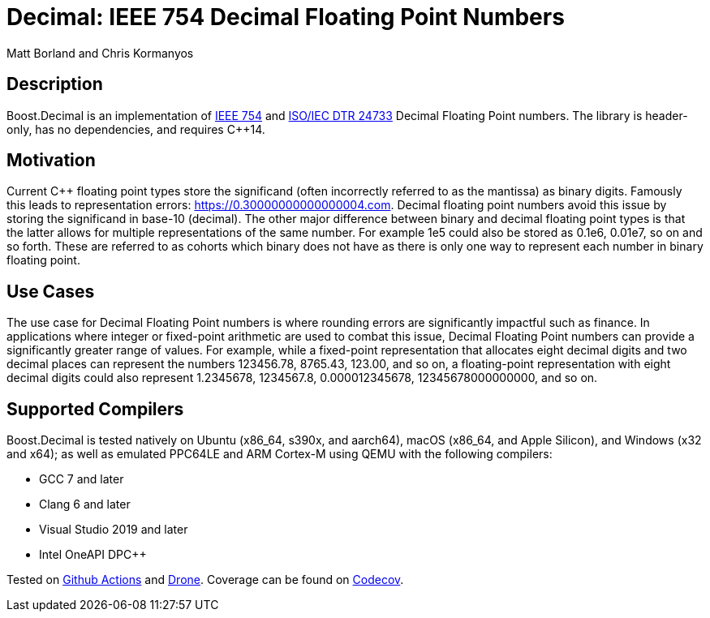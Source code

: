 ////
Copyright 2023 Matt Borland
Distributed under the Boost Software License, Version 1.0.
https://www.boost.org/LICENSE_1_0.txt
////

[#overview]

= Decimal: IEEE 754 Decimal Floating Point Numbers

Matt Borland and Chris Kormanyos

== Description

Boost.Decimal is an implementation of https://standards.ieee.org/ieee/754/6210/[IEEE 754] and https://www.open-std.org/JTC1/SC22/WG21/docs/papers/2009/n2849.pdf[ISO/IEC DTR 24733] Decimal Floating Point numbers.
The library is header-only, has no dependencies, and requires C++14.

== Motivation

Current C++ floating point types store the significand (often incorrectly referred to as the mantissa) as binary digits.
Famously this leads to representation errors: https://0.30000000000000004.com.
Decimal floating point numbers avoid this issue by storing the significand in base-10 (decimal).
The other major difference between binary and decimal floating point types is that the latter allows for multiple representations of the same number.
For example 1e5 could also be stored as 0.1e6, 0.01e7, so on and so forth.
These are referred to as cohorts which binary does not have as there is only one way to represent each number in binary floating point.

== Use Cases

The use case for Decimal Floating Point numbers is where rounding errors are significantly impactful such as finance.
In applications where integer or fixed-point arithmetic are used to combat this issue, Decimal Floating Point numbers can provide a significantly greater range of values.
For example, while a fixed-point representation that allocates eight decimal digits and two decimal places can represent the numbers 123456.78, 8765.43, 123.00, and so on, a floating-point representation with eight decimal digits could also represent 1.2345678, 1234567.8, 0.000012345678, 12345678000000000, and so on.

== Supported Compilers

Boost.Decimal is tested natively on Ubuntu (x86_64, s390x, and aarch64), macOS (x86_64, and Apple Silicon),
and Windows (x32 and x64); as well as emulated PPC64LE and ARM Cortex-M using QEMU with the following compilers:

* GCC 7 and later
* Clang 6 and later
* Visual Studio 2019 and later
* Intel OneAPI DPC++

Tested on https://github.com/cppalliance/decimal/actions[Github Actions] and https://drone.cpp.al/cppalliance/decimal[Drone].
Coverage can be found on https://app.codecov.io/gh/cppalliance/decimal[Codecov].
